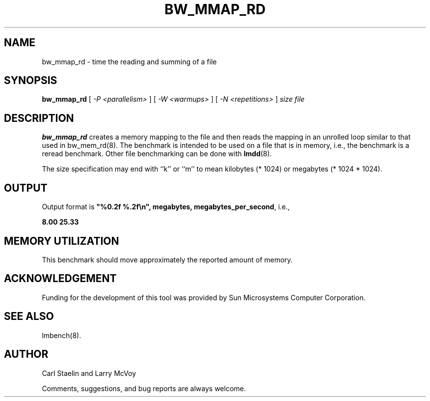 .\" $Id: //WIFI_SOC/release/SDK_4_1_0_0/source/user/lmbench3/doc/bw_mmap_rd.8#1 $
.TH BW_MMAP_RD 8 "$Date: 2012/09/28 $" "(c)1994 Larry McVoy" "LMBENCH"
.SH NAME
bw_mmap_rd \- time the reading and summing of a file
.SH SYNOPSIS
.B bw_mmap_rd
[
.I "-P <parallelism>"
]
[
.I "-W <warmups>"
]
[
.I "-N <repetitions>"
]
.I size
.I file
.SH DESCRIPTION
.B bw_mmap_rd
creates a memory mapping to the file and then reads the mapping in an unrolled
loop similar to that used in bw_mem_rd(8).
The benchmark is intended to be used on a file 
that is in memory, i.e., the benchmark is a reread benchmark.  Other
file benchmarking can be done with 
.BR lmdd (8).
.LP
The size
specification may end with ``k'' or ``m'' to mean
kilobytes (* 1024) or megabytes (* 1024 * 1024).
.SH OUTPUT
Output format is \f(CB"%0.2f %.2f\\n", megabytes, megabytes_per_second\fP, i.e.,
.sp
.ft CB
8.00 25.33
.ft
.SH MEMORY UTILIZATION
This benchmark should move approximately the reported amount of memory.
.SH ACKNOWLEDGEMENT
Funding for the development of
this tool was provided by Sun Microsystems Computer Corporation.
.SH "SEE ALSO"
lmbench(8).
.SH "AUTHOR"
Carl Staelin and Larry McVoy
.PP
Comments, suggestions, and bug reports are always welcome.
